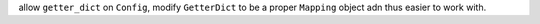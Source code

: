 allow ``getter_dict`` on ``Config``, modify ``GetterDict`` to be a proper ``Mapping`` object adn thus easier to work
with.
